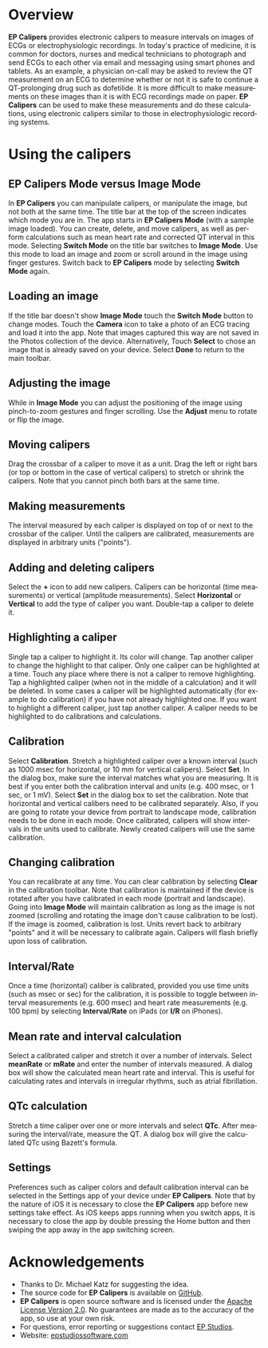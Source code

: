 #+TITLE:     
#+AUTHOR:    David Mann
#+EMAIL:     mannd@epstudiossoftware.com
#+DATE:      [2015-04-02 Thu]
#+DESCRIPTION: EP Calipers Help
#+KEYWORDS:
#+LANGUAGE:  en
#+OPTIONS:   H:3 num:nil toc:nil \n:nil @:t ::t |:t ^:t -:t f:t *:t <:t
#+OPTIONS:   TeX:t LaTeX:t skip:nil d:nil todo:t pri:nil tags:not-in-toc
#+INFOJS_OPT: view:nil toc:nil ltoc:t mouse:underline buttons:0 path:http://orgmode.org/org-info.js
#+EXPORT_SELECT_TAGS: export
#+EXPORT_EXCLUDE_TAGS: noexport
#+LINK_UP:   
#+LINK_HOME: 
#+XSLT:
* Overview
*EP Calipers* provides electronic calipers to measure intervals on images of ECGs or electrophysiologic recordings.  In today's practice of medicine, it is common for doctors, nurses and medical technicians to photograph and send ECGs to each other via email and messaging using smart phones and tablets.  As an example, a physician on-call may be asked to review the QT measurement on an ECG to determine whether or not it is safe to continue a QT-prolonging drug such as dofetilide.  It is more difficult to make measurements on these images than it is with ECG recordings made on paper.  *EP Calipers* can be used to make these measurements and do these calculations, using electronic calipers similar to those in electrophysiologic recording systems.
* Using the calipers
** EP Calipers Mode versus Image Mode
In *EP Calipers* you can manipulate calipers, or manipulate the image, but not both at the same time.  The title bar at the top of the screen indicates which mode you are in.  The app starts in *EP Calipers Mode* (with a sample image loaded).  You can create, delete, and  move calipers, as well as perform calculations such as mean heart rate and corrected QT interval in this mode.  Selecting *Switch Mode* on the title bar switches to *Image Mode*.  Use this mode to load an image and zoom or scroll around in the image using finger gestures.  Switch back to *EP Calipers* mode by selecting *Switch Mode* again.
** Loading an image
If the title bar doesn't show *Image Mode* touch the *Switch Mode*
button to change modes.  Touch the *Camera* icon to take a photo of an
ECG tracing and load it into the app.  Note that images captured this
way are not saved in the Photos collection of the device.
Alternatively, Touch *Select* to chose an image that is already saved
on your device.  Select *Done* to return to the main toolbar.
** Adjusting the image
While in *Image Mode* you can adjust the positioning of the image using pinch-to-zoom gestures and finger scrolling.  Use the *Adjust* menu to rotate or flip the image.
** Moving calipers
Drag the crossbar of a caliper to move it as a unit.  Drag the left or right bars (or top or bottom in the case of vertical calipers) to stretch or shrink the calipers.  Note that you cannot pinch both bars at the same time.
** Making measurements
The interval measured by each caliper is displayed on top of or next to the crossbar of the caliper.  Until the calipers are calibrated, measurements are displayed in arbitrary units ("points").
** Adding and deleting calipers
Select the *+* icon to add new calipers.  Calipers can be horizontal (time measurements) or vertical (amplitude measurements).  Select *Horizontal* or *Vertical* to add the type of caliper you want.  Double-tap a caliper to delete it.
** Highlighting a caliper
Single tap a caliper to highlight it.  Its color will change.  Tap another caliper to change the highlight to that caliper.  Only one caliper can be highlighted at a time.  Touch any place where there is not a caliper to remove highlighting.  Tap a highlighted caliper (when not in the middle of a calculation) and it will be deleted. In some cases a caliper will be highlighted automatically (for example to do calibration) if you have not already highlighted one.  If you want to highlight a different caliper, just tap another caliper.   A caliper needs to be highlighted to do calibrations and calculations.
** Calibration
Select *Calibration*.  Stretch a highlighted caliper over a known interval (such as 1000 msec for horizontal, or 10 mm for vertical calipers).  Select *Set*.  In the dialog box, make sure the interval matches what you are measuring.  It is best if you enter both the calibration interval and units (e.g. 400 msec, or 1 sec, or 1 mV).  Select *Set* in the dialog box to set the calibration.  Note that horizontal and vertical calibers need to be calibrated separately. Also, if you are going to rotate your device from portrait to landscape mode, calibration needs to be done in each mode.   Once calibrated, calipers will show intervals in the units used to calibrate.  Newly created calipers will use the same calibration.
** Changing calibration
You can recalibrate at any time.  You can clear calibration by selecting *Clear* in the calibration toolbar.  Note that calibration is maintained if the device is rotated after you have calibrated in each mode (portrait and landscape).  Going into *Image Mode* will maintain calibration as long as the image is not zoomed (scrolling and rotating the image don't cause calibration to be lost).  If the image is zoomed, calibration is lost.  Units revert back to arbitrary "points" and it will be necessary to calibrate again.  Calipers will flash briefly upon loss of calibration.
** Interval/Rate
Once a time (horizontal) caliber is calibrated, provided you use time units (such as msec or sec) for the calibration, it is possible to toggle between interval measurements (e.g. 600 msec) and heart rate measurements (e.g. 100 bpm) by selecting *Interval/Rate* on iPads (or  *I/R* on iPhones).
** Mean rate and interval calculation
Select a calibrated caliper and stretch it over a number of intervals.  Select *meanRate* or *mRate* and enter the number of intervals measured.  A dialog box will show the calculated mean heart rate and interval.  This is useful for calculating rates and intervals in irregular rhythms, such as atrial fibrillation.
** QTc calculation
Stretch a time caliper over one or more intervals and select *QTc*.  After measuring the interval/rate, measure the QT.  A dialog box will give the calculated QTc using Bazett's formula.
** Settings
Preferences such as caliper colors and default calibration interval can be selected in the Settings app of your device under *EP Calipers*.  Note that by the nature of iOS it is necessary to close the *EP Calipers* app before new settings take effect.  As iOS keeps apps running when you switch apps, it is necessary to close the app by double pressing the Home button and then swiping the app away in the app switching screen.
* Acknowledgements
- Thanks to Dr. Michael Katz for suggesting the idea.
- The source code for *EP Calipers* is available on [[https://github.com/mannd/epcalipers][GitHub]].
- *EP Calipers* is open source software and is licensed under the [[http://www.apache.org/licenses/LICENSE-2.0.html][Apache
  License Version 2.0]].  No guarantees are made as to the accuracy of
  the app, so use at your own risk.
- For questions, error reporting or suggestions contact
  [[mailto:mannd@epstudiossoftware.com][EP Studios]].
- Website: [[http://www.epstudiossoftware.com][epstudiossoftware.com]]
